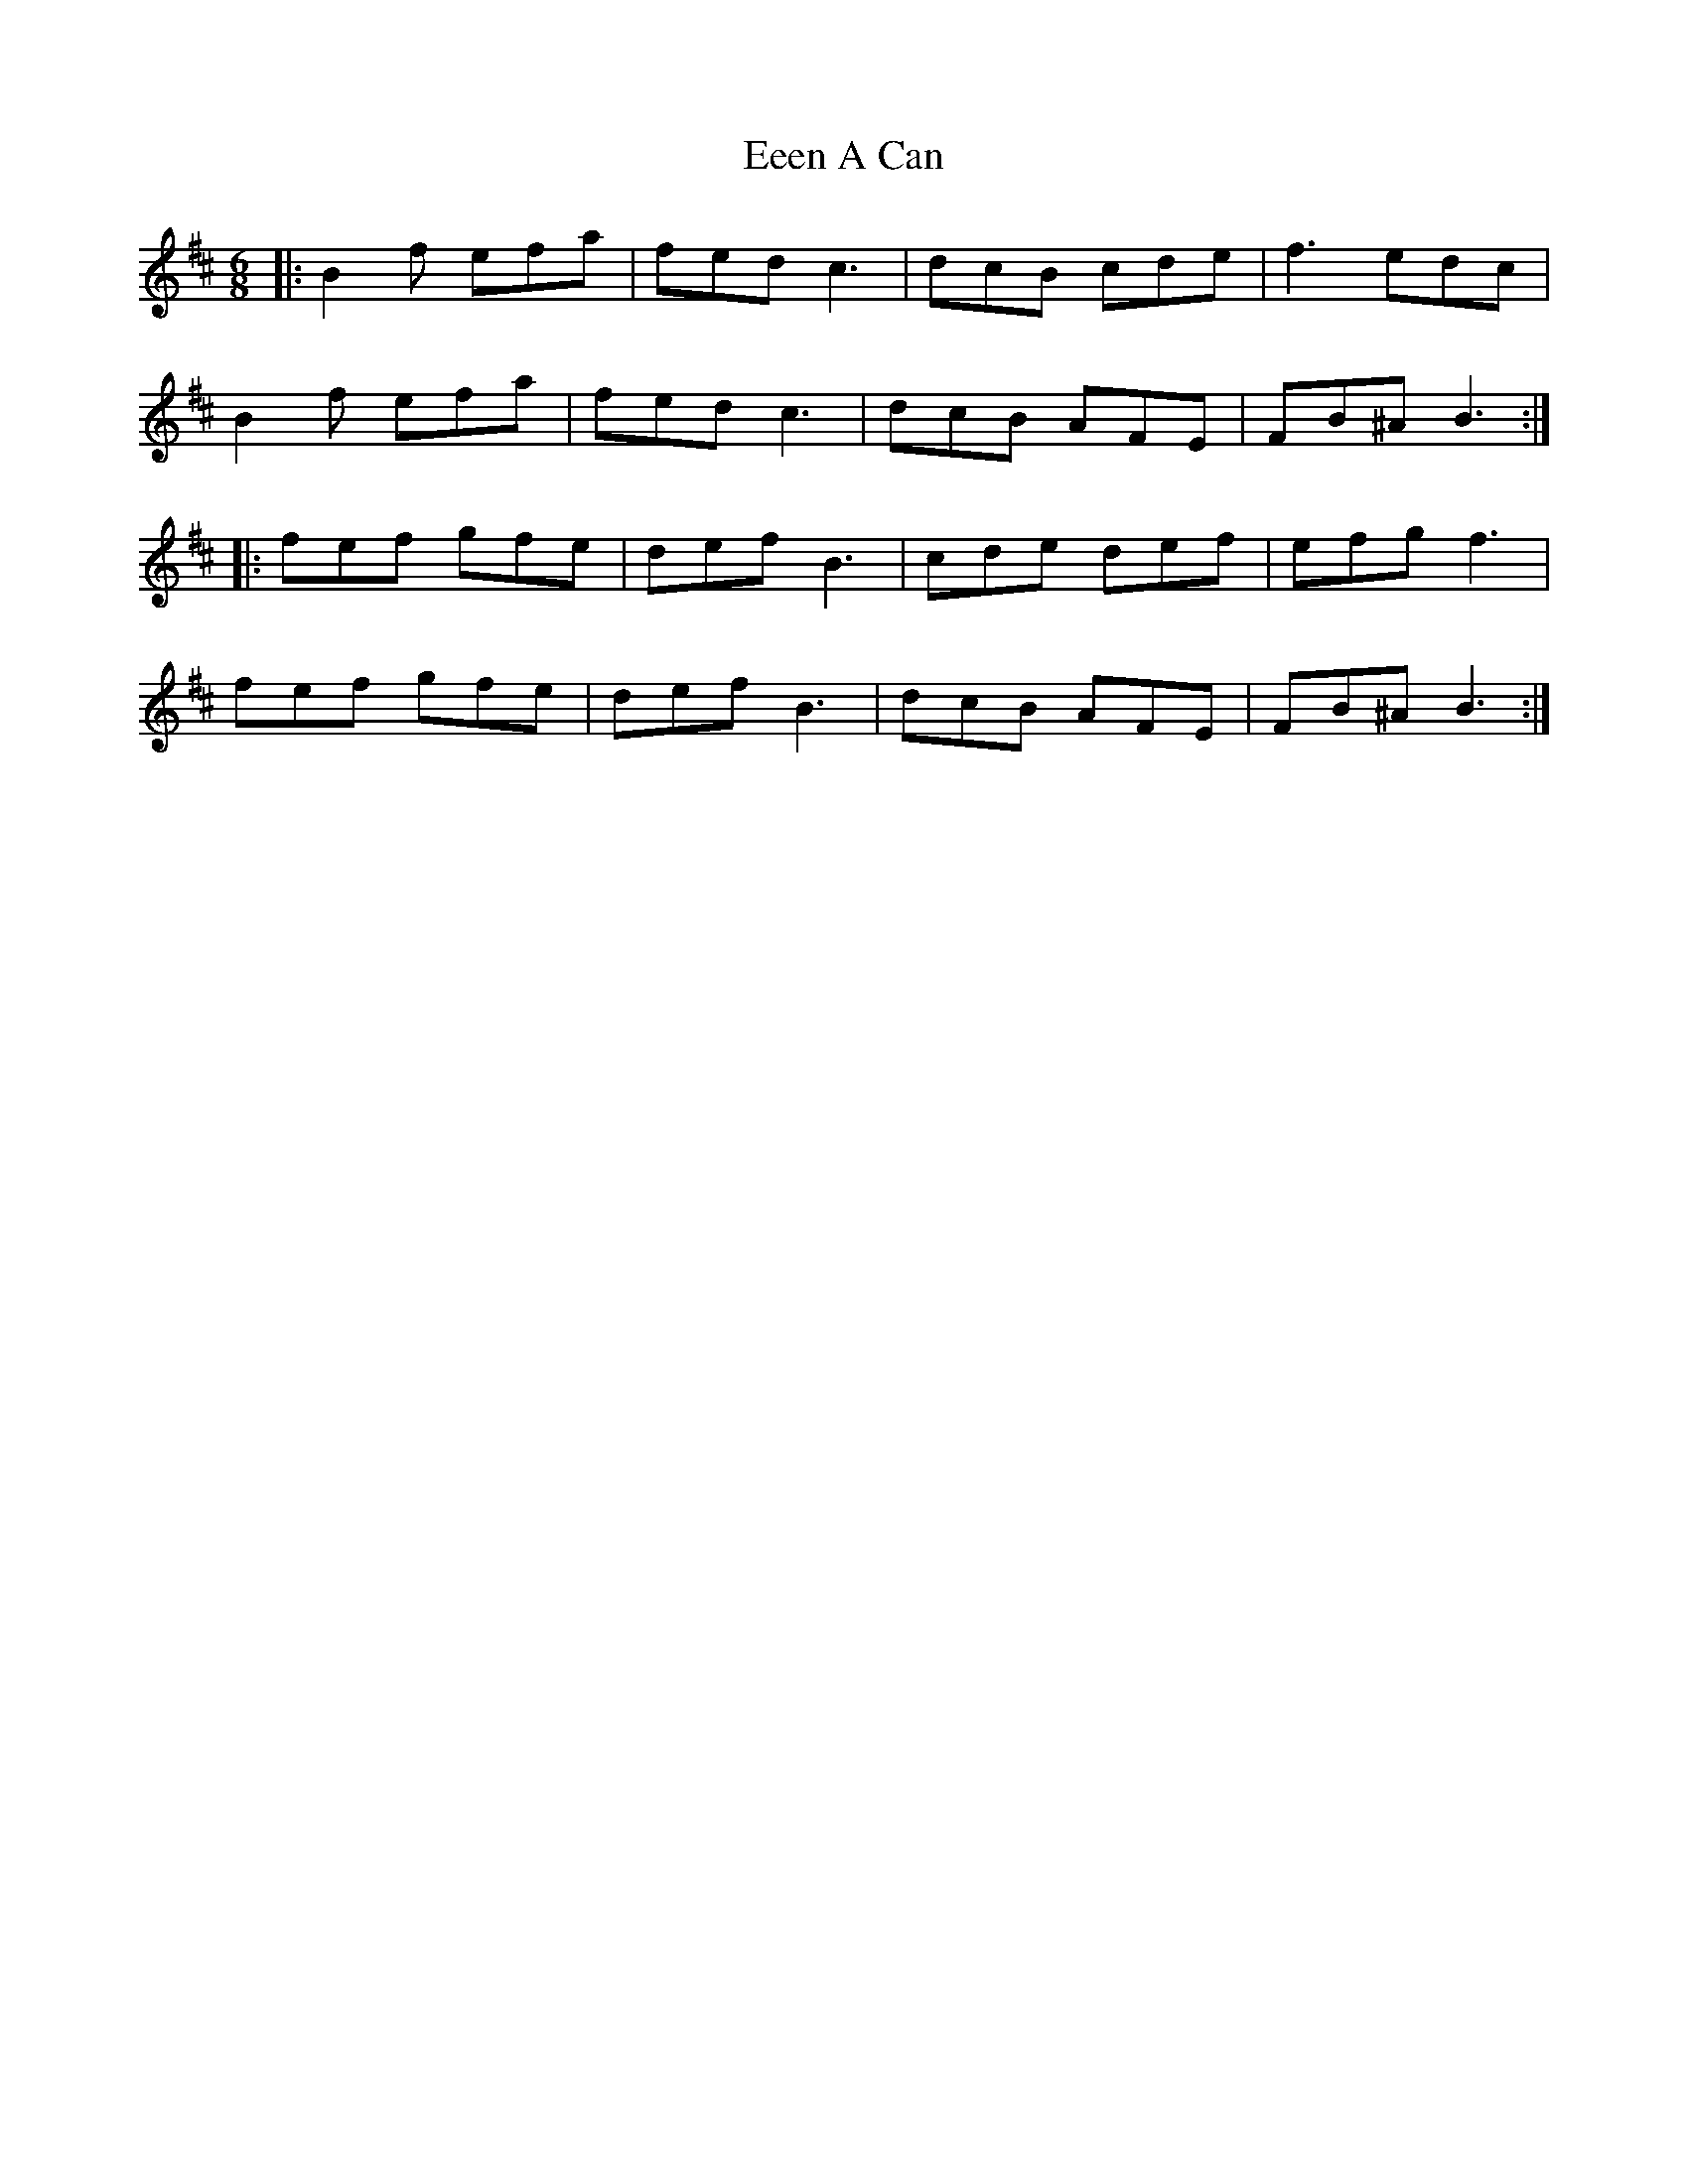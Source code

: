 X: 11585
T: Eeen A Can
R: jig
M: 6/8
K: Bminor
|:B2f efa|fed c3|dcB cde|f3 edc|
B2f efa|fed c3|dcB AFE|FB^A B3:|
|:fef gfe|def B3|cde def|efg f3|
fef gfe|def B3|dcB AFE|FB^A B3:|

